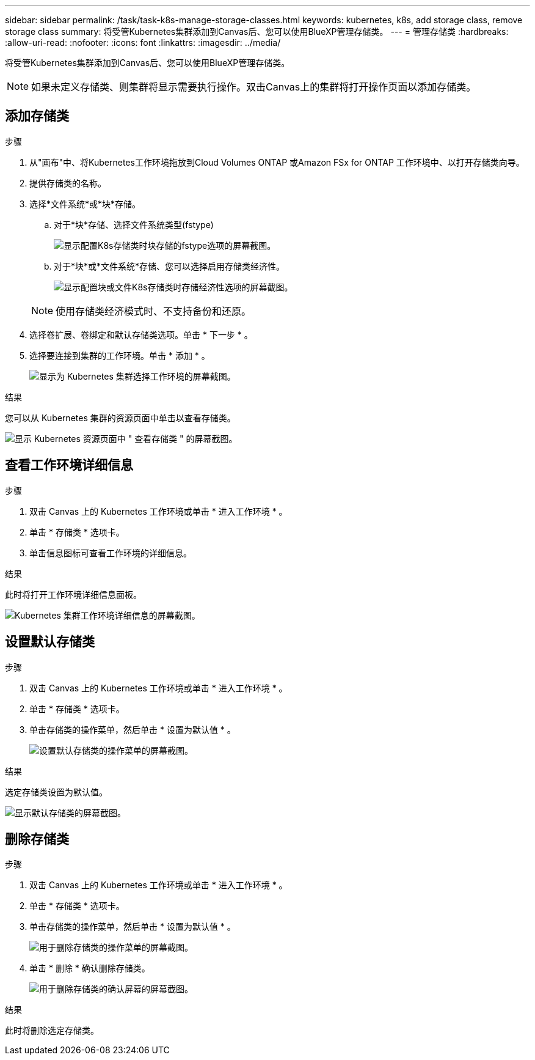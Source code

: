 ---
sidebar: sidebar 
permalink: /task/task-k8s-manage-storage-classes.html 
keywords: kubernetes, k8s, add storage class, remove storage class 
summary: 将受管Kubernetes集群添加到Canvas后、您可以使用BlueXP管理存储类。 
---
= 管理存储类
:hardbreaks:
:allow-uri-read: 
:nofooter: 
:icons: font
:linkattrs: 
:imagesdir: ../media/


[role="lead"]
将受管Kubernetes集群添加到Canvas后、您可以使用BlueXP管理存储类。


NOTE: 如果未定义存储类、则集群将显示需要执行操作。双击Canvas上的集群将打开操作页面以添加存储类。



== 添加存储类

.步骤
. 从"画布"中、将Kubernetes工作环境拖放到Cloud Volumes ONTAP 或Amazon FSx for ONTAP 工作环境中、以打开存储类向导。
. 提供存储类的名称。
. 选择*文件系统*或*块*存储。
+
.. 对于*块*存储、选择文件系统类型(fstype)
+
image:screenshot-k8s-storage-fstype.png["显示配置K8s存储类时块存储的fstype选项的屏幕截图。"]

.. 对于*块*或*文件系统*存储、您可以选择启用存储类经济性。
+
image:screenshot-k8s-storage-economy.png["显示配置块或文件K8s存储类时存储经济性选项的屏幕截图。"]

+

NOTE: 使用存储类经济模式时、不支持备份和还原。



. 选择卷扩展、卷绑定和默认存储类选项。单击 * 下一步 * 。
. 选择要连接到集群的工作环境。单击 * 添加 * 。
+
image:screenshot-k8s-select-storage-class.png["显示为 Kubernetes 集群选择工作环境的屏幕截图。"]



.结果
您可以从 Kubernetes 集群的资源页面中单击以查看存储类。

image:screenshot-k8s-view-storage-class.png["显示 Kubernetes 资源页面中 \" 查看存储类 \" 的屏幕截图。"]



== 查看工作环境详细信息

.步骤
. 双击 Canvas 上的 Kubernetes 工作环境或单击 * 进入工作环境 * 。
. 单击 * 存储类 * 选项卡。
. 单击信息图标可查看工作环境的详细信息。


.结果
此时将打开工作环境详细信息面板。

image:screenshot-k8s-info-storage-class.png["Kubernetes 集群工作环境详细信息的屏幕截图。"]



== 设置默认存储类

.步骤
. 双击 Canvas 上的 Kubernetes 工作环境或单击 * 进入工作环境 * 。
. 单击 * 存储类 * 选项卡。
. 单击存储类的操作菜单，然后单击 * 设置为默认值 * 。
+
image:screenshot-k8s-default-storage-class.png["设置默认存储类的操作菜单的屏幕截图。"]



.结果
选定存储类设置为默认值。

image:screenshot-k8s-default-set-storage-class.png["显示默认存储类的屏幕截图。"]



== 删除存储类

.步骤
. 双击 Canvas 上的 Kubernetes 工作环境或单击 * 进入工作环境 * 。
. 单击 * 存储类 * 选项卡。
. 单击存储类的操作菜单，然后单击 * 设置为默认值 * 。
+
image:screenshot-k8s-remove-storage-class.png["用于删除存储类的操作菜单的屏幕截图。"]

. 单击 * 删除 * 确认删除存储类。
+
image:screenshot-k8s-remove-confirm-storage-class.png["用于删除存储类的确认屏幕的屏幕截图。"]



.结果
此时将删除选定存储类。
